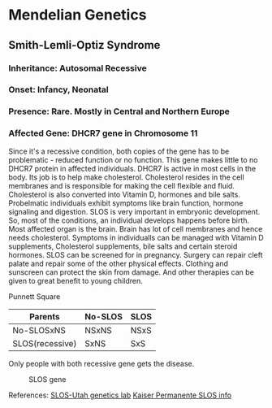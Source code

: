 * Mendelian Genetics
** Smith-Lemli-Optiz Syndrome
*** Inheritance: Autosomal Recessive
*** Onset: Infancy, Neonatal
*** Presence: Rare. Mostly in Central and Northern Europe
*** Affected Gene: DHCR7 gene in Chromosome 11

    Since it's a recessive condition, both copies of the gene has to be problematic - reduced function or no function. This gene makes little to no DHCR7 protein in affected individuals. DHCR7 is active in most cells in the body. Its job is to help make cholesterol. Cholesterol resides in the cell membranes and is responsible for making the cell flexible and fluid. Cholesterol is also converted into Vitamin D, hormones and bile salts. Probelmatic individuals exhibit symptoms like brain function, hormone signaling and digestion. SLOS is very important in embryonic development. So, most of the conditions, an individual develops happens before birth. Most affected organ is the brain. Brain has lot of cell membranes and hence needs cholesterol. Symptoms in individualls can be managed with Vitamin D supplements, Cholesterol supplements, bile salts and certain steroid hormones. SLOS can be screened for in pregnancy. Surgery can repair cleft palate and repair some of the other physical effects. Clothing and sunscreen can protect the skin from damage. And other therapies can be given to great benefit to young children.

    Punnett Square
| Parents         | No-SLOS | SLOS |
|-----------------+---------+------|
| No-SLOSxNS      | NSxNS   | NSxS |
| SLOS(recessive) | SxNS    | SxS  |

Only people with both recessive gene gets the disease.

#+CAPTION: SLOS gene
#+NAME:   fig:slos-gene
[[./slos-gene.jpg]]

References:
[[https://learn.genetics.utah.edu/content/disorders/singlegeneeg][SLOS-Utah genetics lab]]
[[https://mydoctor.kaiserpermanente.org/ncal/specialty/genetics/resources/conditions/slos.jsp][Kaiser Permanente SLOS info]]

    
